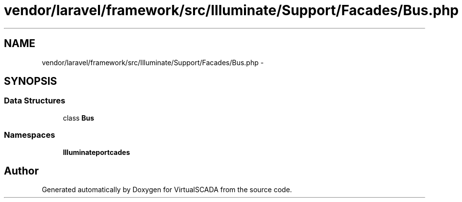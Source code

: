 .TH "vendor/laravel/framework/src/Illuminate/Support/Facades/Bus.php" 3 "Tue Apr 14 2015" "Version 1.0" "VirtualSCADA" \" -*- nroff -*-
.ad l
.nh
.SH NAME
vendor/laravel/framework/src/Illuminate/Support/Facades/Bus.php \- 
.SH SYNOPSIS
.br
.PP
.SS "Data Structures"

.in +1c
.ti -1c
.RI "class \fBBus\fP"
.br
.in -1c
.SS "Namespaces"

.in +1c
.ti -1c
.RI " \fBIlluminate\\Support\\Facades\fP"
.br
.in -1c
.SH "Author"
.PP 
Generated automatically by Doxygen for VirtualSCADA from the source code\&.
